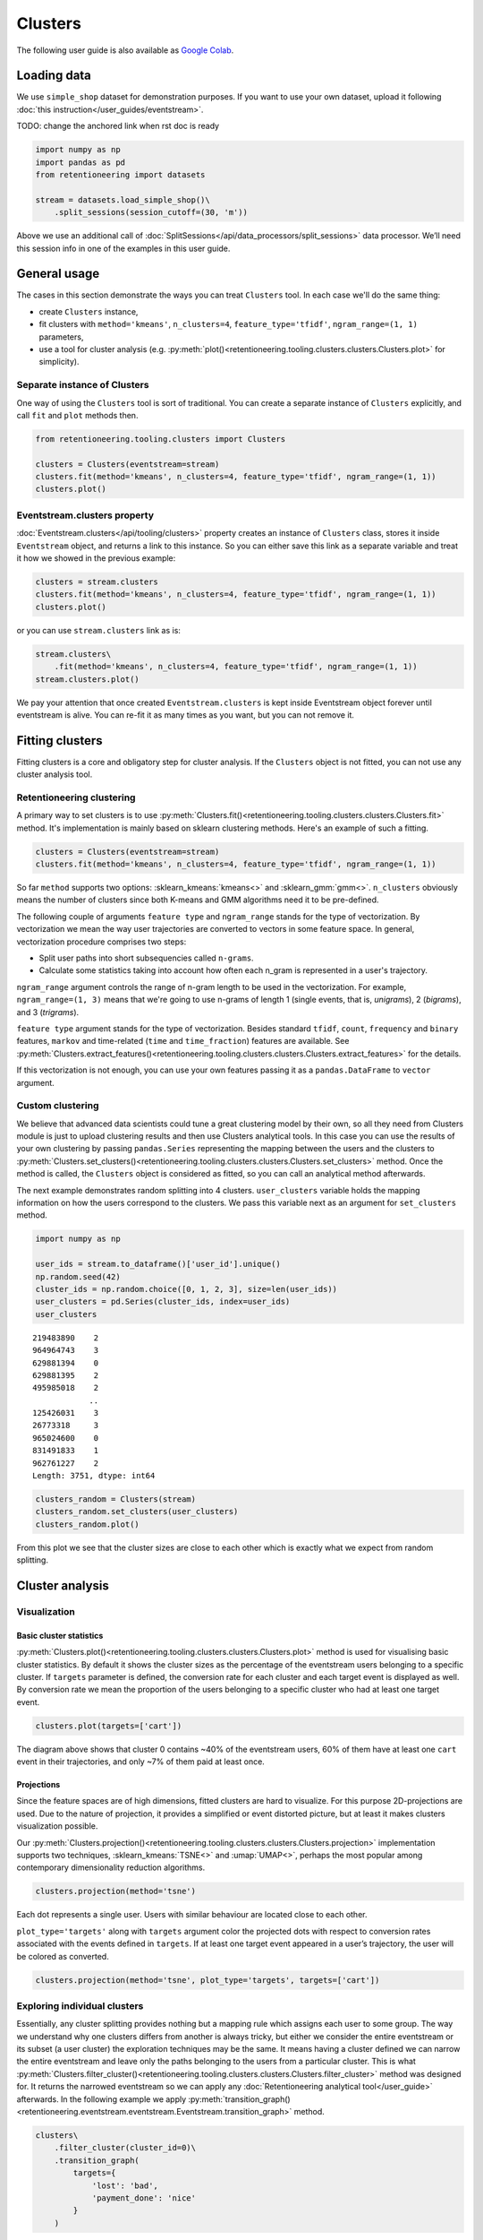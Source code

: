 .. raw:: html

    <style>
        .red {color:#24ff83; font-weight:bold;}
    </style>

.. role:: red


Clusters
========
The following user guide is also available as `Google Colab <https://colab.research.google.com/drive/1czRNCWcena5KlyPIJR7RRuXNQltl9mKQ?usp=share_link>`_.

Loading data
------------

We use ``simple_shop`` dataset for demonstration purposes. If you want to use your
own dataset, upload it following :doc:`this instruction</user_guides/eventstream>`.

:red:`TODO: change the anchored link when rst doc is ready`

.. code-block:: python

    import numpy as np
    import pandas as pd
    from retentioneering import datasets

    stream = datasets.load_simple_shop()\
        .split_sessions(session_cutoff=(30, 'm'))

Above we use an additional call of :doc:`SplitSessions</api/data_processors/split_sessions>` data processor.
We’ll need this session info in one of the examples in this user guide.

General usage
-------------

The cases in this section demonstrate the ways you can treat ``Clusters``
tool. In each case we'll do the same thing:

- create ``Clusters`` instance,
- fit clusters with ``method='kmeans'``, ``n_clusters=4``, ``feature_type='tfidf'``, ``ngram_range=(1, 1)`` parameters,
- use a tool for cluster analysis (e.g. :py:meth:`plot()<retentioneering.tooling.clusters.clusters.Clusters.plot>` for simplicity).

Separate instance of Clusters
~~~~~~~~~~~~~~~~~~~~~~~~~~~~~~~

One way of using the ``Clusters`` tool is sort of traditional. You can
create a separate instance of ``Clusters`` explicitly, and call ``fit``
and ``plot`` methods then.

.. code-block:: python

    from retentioneering.tooling.clusters import Clusters

    clusters = Clusters(eventstream=stream)
    clusters.fit(method='kmeans', n_clusters=4, feature_type='tfidf', ngram_range=(1, 1))
    clusters.plot()

.. image:: /_static/user_guides/clustering/basic_plot.png

Eventstream.clusters property
~~~~~~~~~~~~~~~~~~~~~~~~~~~~~

:doc:`Eventstream.clusters</api/tooling/clusters>` property creates an instance
of ``Clusters`` class, stores it inside ``Eventstream`` object, and returns a
link to this instance. So you can either save this link as a separate variable
and treat it how we showed in the previous example:

.. code-block:: python

    clusters = stream.clusters
    clusters.fit(method='kmeans', n_clusters=4, feature_type='tfidf', ngram_range=(1, 1))
    clusters.plot()

or you can use ``stream.clusters`` link as is:

.. code-block:: python

    stream.clusters\
        .fit(method='kmeans', n_clusters=4, feature_type='tfidf', ngram_range=(1, 1))
    stream.clusters.plot()

We pay your attention that once created ``Eventstream.clusters`` is kept inside Eventstream
object forever until eventstream is alive. You can re-fit it as many times as you want, but
you can not remove it.

Fitting clusters
----------------

Fitting clusters is a core and obligatory step for cluster analysis. If the ``Clusters``
object is not fitted, you can not use any cluster analysis tool.

Retentioneering clustering
~~~~~~~~~~~~~~~~~~~~~~~~~~

A primary way to set clusters is to use :py:meth:`Clusters.fit()<retentioneering.tooling.clusters.clusters.Clusters.fit>` method.
It's implementation is mainly based on sklearn clustering methods. Here's an example of such a fitting.

.. code-block:: python

    clusters = Clusters(eventstream=stream)
    clusters.fit(method='kmeans', n_clusters=4, feature_type='tfidf', ngram_range=(1, 1))

So far ``method`` supports two options: :sklearn_kmeans:`kmeans<>` and :sklearn_gmm:`gmm<>`.
``n_clusters`` obviously means the number of clusters since both K-means and GMM
algorithms need it to be pre-defined.

The following couple of arguments ``feature type`` and ``ngram_range`` stands for the type
of vectorization. By vectorization we mean the way user trajectories are converted to vectors
in some feature space. In general, vectorization procedure comprises two steps:

- Split user paths into short subsequencies called ``n-grams``.
- Calculate some statistics taking into account how often each n_gram is represented in a user's trajectory.

``ngram_range`` argument controls the range of n-gram length to be used in the vectorization.
For example, ``ngram_range=(1, 3)`` means that we're going to use n-grams of length 1
(single events, that is, *unigrams*), 2 (*bigrams*), and 3 (*trigrams*).

``feature type`` argument stands for the type of vectorization.  Besides standard
``tfidf``, ``count``, ``frequency`` and ``binary`` features, ``markov`` and time-related
(``time`` and ``time_fraction``) features are available.
See :py:meth:`Clusters.extract_features()<retentioneering.tooling.clusters.clusters.Clusters.extract_features>`
for the details.

If this vectorization is not enough, you can use your own features passing it as a ``pandas.DataFrame``
to ``vector`` argument.

Custom clustering
~~~~~~~~~~~~~~~~~

We believe that advanced data scientists could tune a great clustering model
by their own, so all they need from Clusters module is just to upload
clustering results and then use Clusters analytical tools. In this case you can
use the results of your own clustering by passing ``pandas.Series`` representing
the mapping between the users and the clusters to
:py:meth:`Clusters.set_clusters()<retentioneering.tooling.clusters.clusters.Clusters.set_clusters>`
method. Once the method is called, the ``Clusters`` object is
considered as fitted, so you can call an analytical method afterwards.

The next example demonstrates random splitting into 4 clusters. ``user_clusters``
variable holds the mapping information on how the users correspond to the clusters.
We pass this variable next as an argument for ``set_clusters`` method.

.. code-block:: python

    import numpy as np

    user_ids = stream.to_dataframe()['user_id'].unique()
    np.random.seed(42)
    cluster_ids = np.random.choice([0, 1, 2, 3], size=len(user_ids))
    user_clusters = pd.Series(cluster_ids, index=user_ids)
    user_clusters

.. parsed-literal::

    219483890    2
    964964743    3
    629881394    0
    629881395    2
    495985018    2
                ..
    125426031    3
    26773318     3
    965024600    0
    831491833    1
    962761227    2
    Length: 3751, dtype: int64

.. code-block:: python

    clusters_random = Clusters(stream)
    clusters_random.set_clusters(user_clusters)
    clusters_random.plot()

.. image:: /_static/user_guides/clustering/basic_plot_random_clustering.png

From this plot we see that the cluster sizes are close to each other
which is exactly what we expect from random splitting.

Cluster analysis
----------------

Visualization
~~~~~~~~~~~~~

Basic cluster statistics
^^^^^^^^^^^^^^^^^^^^^^^^

:py:meth:`Clusters.plot()<retentioneering.tooling.clusters.clusters.Clusters.plot>`
method is used for visualising basic cluster statistics.
By default it shows the cluster sizes as the percentage of the
eventstream users belonging to a specific cluster. If ``targets``
parameter is defined, the conversion rate for each cluster and
each target event is displayed as well. By conversion rate we mean
the proportion of the users belonging to a specific cluster
who had at least one target event.

.. code-block:: python

    clusters.plot(targets=['cart'])

.. image:: /_static/user_guides/clustering/plot_target.png

The diagram above shows that cluster 0 contains ~40% of the
eventstream users, 60% of them have at least one ``cart``
event in their trajectories, and only ~7% of them paid at least
once.

Projections
^^^^^^^^^^^

Since the feature spaces are of high dimensions, fitted clusters are
hard to visualize. For this purpose 2D-projections are used. Due to
the nature of projection, it provides a simplified or event distorted
picture, but at least it makes clusters visualization possible.

Our
:py:meth:`Clusters.projection()<retentioneering.tooling.clusters.clusters.Clusters.projection>`
implementation supports two techniques, :sklearn_kmeans:`TSNE<>` and
:umap:`UMAP<>`, perhaps the most popular among contemporary dimensionality
reduction algorithms.

.. code-block:: python

    clusters.projection(method='tsne')

.. image:: /_static/user_guides/clustering/projection_tsne.png

Each dot represents a single user. Users with similar behaviour are
located close to each other.

``plot_type='targets'`` along with ``targets`` argument color the
projected dots with respect to conversion rates associated with
the events defined in ``targets``. If at least one target event
appeared in a user’s trajectory, the user will be colored as converted.

.. code-block:: python

    clusters.projection(method='tsne', plot_type='targets', targets=['cart'])

.. image:: /_static/user_guides/clustering/projection_targets.png

Exploring individual clusters
~~~~~~~~~~~~~~~~~~~~~~~~~~~~~
Essentially, any cluster splitting provides nothing but a mapping
rule which assigns each user to some group. The way we understand
why one clusters differs from another is always tricky, but either
we consider the entire eventstream or its subset (a user cluster)
the exploration techniques may be the same. It means having a cluster
defined we can narrow the entire eventstream and leave only the
paths belonging to the users from a particular cluster. This is what
:py:meth:`Clusters.filter_cluster()<retentioneering.tooling.clusters.clusters.Clusters.filter_cluster>`
method was designed for. It returns the narrowed eventstream so we can
apply any :doc:`Retentioneering analytical tool</user_guide>` afterwards.
In the following example we apply
:py:meth:`transition_graph()<retentioneering.eventstream.eventstream.Eventstream.transition_graph>`
method.

.. code-block:: python

    clusters\
        .filter_cluster(cluster_id=0)\
        .transition_graph(
            targets={
                'lost': 'bad',
                'payment_done': 'nice'
            }
        )

.. raw:: html

    <iframe
        width="600"
        height="600"
        src="../_static/user_guides/clustering/cluster_transition_graph.html"
        frameborder="0"
        allowfullscreen
    ></iframe>

Cluster comparison
~~~~~~~~~~~~~~~~~~

It's natural to describe cluster characteristics in terms of event
frequencies generated by the users from the cluster.
:py:meth:`Clusters.event_dist()<retentioneering.tooling.clusters.clusters.Clusters.event_dist>`
allows to do this. It takes ``cluster_id1`` cluster to be described
and plots ``top_n`` the most frequent events related to this cluster.
In comparison, it shows the frequencies of the same events but within
``cluster_id2`` if the latter is defined. Otherwise, the frequencies
over the entire eventstream are shown.

The next example demonstrates that within cluster 0 event ``catalog`` takes
~37% of all events generated by the users from this cluster, whereas
in the original eventstream ``catalog`` event holds ~30% of all events only.

.. code-block:: python

    clusters.event_dist(cluster_id1=0)

.. image:: /_static/user_guides/clustering/event_dist.png

Such definition of event frequency often is not convenient since it's hard
to interpret. One may consider to use ``weight_col`` argument instead which
normalize event frequencies with respect to the defined column. The most
common argument values are ``user_id'`` and ``session_id`` (assuming that
the session split was created and ``session_id`` column exists).
Thus, ``weight_col='user_id'`` displays the fractions of the users who had
at least one particular event. ``weight_col='session_id'`` displays the
fractions of the sessions which contain at least one particular event.

Also we use ``top_n`` argument which controls the number of the events
to be compared.

.. code-block:: python

    clusters.event_dist(cluster_id1=0, top_n=5, weight_col='user_id')

.. image:: /_static/user_guides/clustering/plot_weight_col_user_id.png

Now, we see that 100% of the users in cluster 0 had at least one ``catalog``
event, whereas only 97% of the users in the entire eventstream had the
same event.

Similarly, defining ``weight_col='user_id'`` we get the following diagram:

.. code-block:: python

    clusters.event_dist(cluster_id1=0, top_n=5, weight_col='session_id')

.. image:: /_static/user_guides/clustering/plot_weight_col_session_id.png


As we see from this diagram, if we look at the sessions generated
by the users from cluster 0, only ~95% of these sessions contain
at least one ``catalog`` event. In comparison, the sessions from
the entire eventstream contain ``catalog`` event only in ~83% of cases.

You can not only comparing clusters with the whole eventstream, but
with other clusters too. Simply define ``cluster_id2`` argument for
that.

.. code-block:: python

    clusters.event_dist(cluster_id1=0, cluster_id2=1, top_n=5)

.. image:: /_static/user_guides/clustering/plot_cluster1_cluster2.png

We see that ``all`` value in the diagram legend has been replaced
with ``cluster 1`` value.

.. note ::

    Consider to use differential :doc:`step matrix </api/tooling/step_matrix>`
    (i.e. with ``groups`` argument defined) for cluster comparison.


Getting clustering results
~~~~~~~~~~~~~~~~~~~~~~~~~~

If you want to explicitly get the results of the clustering (i.e.
mapping rule ``user_id -> cluster_id``), there are two methods
to do this.

:py:meth:`Clusters.user_clusters()<retentioneering.tooling.clusters.clusters.Clusters.user_clusters>`
returns a ``pandas.Series`` containing user_ids as index and cluster_ids
as values.

.. code-block:: python

    clusters.user_clusters

.. parsed-literal::

    219483890    2
    964964743    3
    629881394    0
    629881395    2
    495985018    2
                ..
    125426031    3
    26773318     3
    965024600    0
    831491833    1
    962761227    2
    Length: 3751, dtype: int64


:py:meth:`Clusters.cluster_mapping()<retentioneering.tooling.clusters.clusters.Clusters.cluster_mapping>`
returns a dictionary containing ``cluster_id -> list[user_ids]`` mapping.

.. code-block:: python

    cluster_mapping = clusters.cluster_mapping
    list(cluster_mapping.keys())

.. parsed-literal::

    [0, 1, 2, 3]

.. code-block:: python

    list(cluster_mapping.values())[0][:10]

.. parsed-literal::

    [629881394,
     729416583,
     24427596,
     730545582,
     836120732,
     428990197,
     753512589,
     968444450,
     190361938,
     754402650]


Extracting features
~~~~~~~~~~~~~~~~~~~

In some scenarios one might want to get the vectorized features
which ``Clusters`` can calculate.
:py:meth:`Clusters.extract_features()<retentioneering.tooling.clusters.clusters.Clusters.extract_features>`
is the method which is called inside
:py:meth:`Clusters.fit()<retentioneering.tooling.clusters.clusters.Clusters.fit>`.
It uses a couple of parameters ``feature_type`` and ``ngram_range``.
See :py:meth:`Clusters.fit()<retentioneering.tooling.clusters.clusters.Clusters.fit>` for the details.

Note that feature names which are based on ngrams are designed according
to the following pattern ``event_1 ... event_n_FEATURE_TYPE``. For example,
for a bigram `cart -> delivery_choice` and `feature_type='tfidf'` the
corresponding feature name will be `cart delivery_choice_tfidf`.

As for time-based features (`time`, `time_fraction`), they are associated
with a single event, so their names would be `cart_time` or
`delivery_choice_time_fraction`

.. code-block:: python

    clusters.extract_features(ngram_range=(1, 1), feature_type='tfidf')

.. raw:: html

    <div><table class="dataframe">
      <thead>
        <tr style="text-align: right;">
          <th></th>
          <th>cart_tfidf</th>
          <th>cart cart_tfidf</th>
          <th>...</th>
          <th>session_start catalog_tfidf</th>
          <th>session_start main_tfidf</th>
        </tr>
        <tr>
          <th>user_id</th>
          <th></th>
          <th></th>
          <th></th>
          <th></th>
          <th></th>
        </tr>
      </thead>
      <tbody>
        <tr>
          <th>122915</th>
          <td>0.049744</td>
          <td>0.0</td>
          <td>...</td>
          <td>0.000000</td>
          <td>0.09694</td>
        </tr>
        <tr>
          <th>463458</th>
          <td>0.000000</td>
          <td>0.0</td>
          <td>...</td>
          <td>0.102726</td>
          <td>0.00000</td>
        </tr>
        <tr>
          <th>...</th>
          <td>...</td>
          <td>...</td>
          <td>...</td>
          <td>...</td>
          <td>...</td>
        </tr>
        <tr>
          <th>999916163</th>
          <td>0.431186</td>
          <td>0.0</td>
          <td>...</td>
          <td>0.172471</td>
          <td>0.00000</td>
        </tr>
        <tr>
          <th>999941967</th>
          <td>0.000000</td>
          <td>0.0</td>
          <td>...</td>
          <td>0.400147</td>
          <td>0.00000</td>
        </tr>
      </tbody>
    </table>
    <p>3751 rows × 68 columns</p>
    </div>


If the clusters are already fitted, instead of calculate
:py:meth:`Clusters.extract_features()<retentioneering.tooling.clusters.clusters.Clusters.extract_features>`
explicitly, you can use ``clusters.features`` property which
returns ``pandas.DataFrame`` representing the calculated features.

.. code-block:: python

    clusters.features
